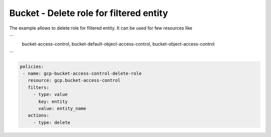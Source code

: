 Bucket - Delete role for filtered entity
========================================

The example allows to delete role for filtered entity.
It can be used for few resources like

```
    bucket-access-control,
    bucket-default-object-access-control,
    bucket-object-access-control
```

.. code-block:: yaml

     policies:
      - name: gcp-bucket-access-control-delete-role
        resource: gcp.bucket-access-control
        filters:
          - type: value
            key: entity
            value: entity_name
        actions:
          - type: delete